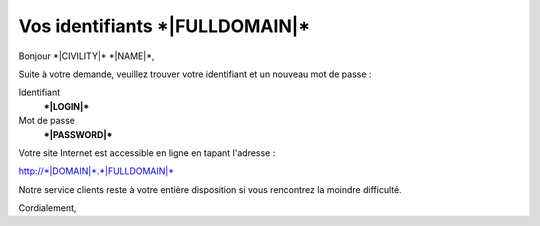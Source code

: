 Vos identifiants \*|FULLDOMAIN|\*
==============================================

Bonjour \*|CIVILITY|\* \*|NAME|\*,

Suite à votre demande, veuillez trouver votre identifiant et un nouveau mot de
passe :

Identifiant
  **\*|LOGIN|\***

Mot de passe
  **\*|PASSWORD|\***

Votre site Internet est accessible en ligne en tapant l'adresse :

`http://*|DOMAIN|*.*|FULLDOMAIN|*`_

Notre service clients reste à votre entière disposition si vous rencontrez la
moindre difficulté.

Cordialement,

.. _http://*|DOMAIN|*.*|FULLDOMAIN|*: http://*|DOMAIN|*.*|FULLDOMAIN|*

